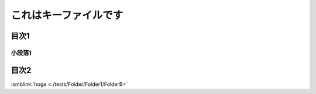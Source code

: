 =======================================
これはキーファイルです
=======================================

目次1
==========

小段落1
----------

目次2
==========




:smblink:`hoge <./tests/Folder/Folder1/FolderB>`
